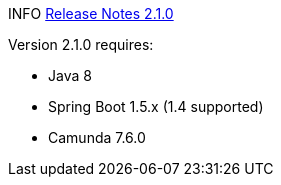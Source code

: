 

INFO https://github.com/camunda/camunda-bpm-spring-boot-starter/milestone/6?closed=1[Release Notes 2.1.0]


Version 2.1.0 requires:

* Java 8
* Spring Boot 1.5.x (1.4 supported)
* Camunda 7.6.0
